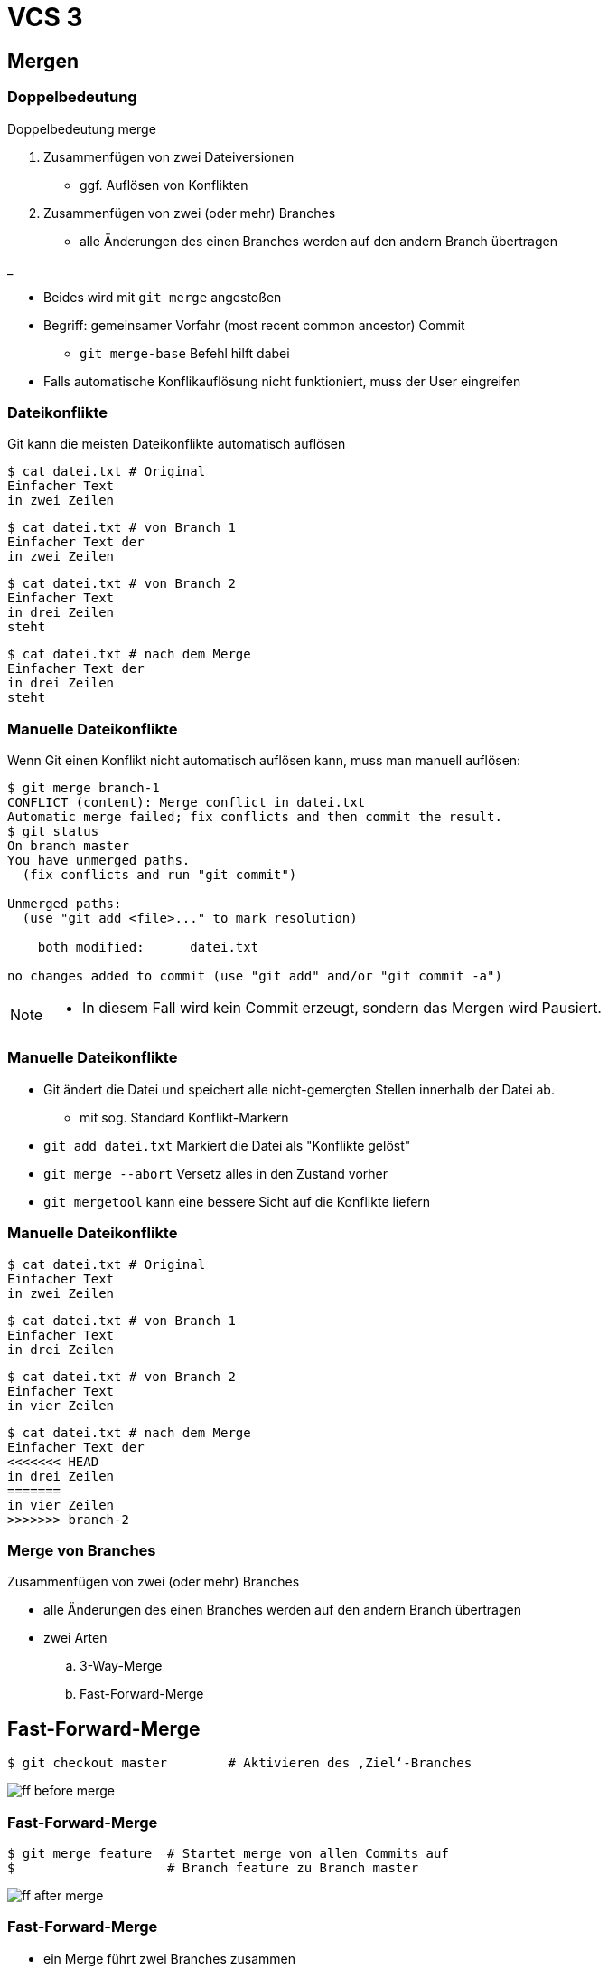 = VCS 3

:imagesdir: ../images/06-vcs3
:revealjs_slideNumber:
:revealjs_history:
:idprefix: slide_
:source-highlighter: highlightjs

== Mergen

[%notitle]
=== Doppelbedeutung

Doppelbedeutung [.blue]#merge#

. Zusammenfügen von zwei Dateiversionen
** ggf. Auflösen von Konflikten
. Zusammenfügen von zwei (oder mehr) Branches 
** alle Änderungen des einen Branches werden auf den andern Branch übertragen

_

* Beides wird mit `git merge` angestoßen
* Begriff: [.blue]#gemeinsamer Vorfahr# (most recent common ancestor) Commit
** `git merge-base` Befehl hilft dabei
* Falls automatische Konflikauflösung nicht funktioniert, muss der User eingreifen

=== Dateikonflikte

Git kann die meisten Dateikonflikte automatisch auflösen

[source, shell]
----
$ cat datei.txt # Original
Einfacher Text
in zwei Zeilen
----
[source, shell]
----
$ cat datei.txt # von Branch 1
Einfacher Text der
in zwei Zeilen
----
[source, shell]
----
$ cat datei.txt # von Branch 2
Einfacher Text
in drei Zeilen
steht
----
[source, shell]
----
$ cat datei.txt # nach dem Merge
Einfacher Text der
in drei Zeilen
steht
----

=== Manuelle Dateikonflikte

Wenn Git einen Konflikt nicht automatisch auflösen kann, muss man manuell auflösen:

[source, shell]
----
$ git merge branch-1
CONFLICT (content): Merge conflict in datei.txt
Automatic merge failed; fix conflicts and then commit the result.
$ git status
On branch master
You have unmerged paths.
  (fix conflicts and run "git commit")

Unmerged paths:
  (use "git add <file>..." to mark resolution)

    both modified:      datei.txt

no changes added to commit (use "git add" and/or "git commit -a")
----

[NOTE.speaker]
--
* In diesem Fall wird kein Commit erzeugt, sondern das Mergen wird Pausiert.
--

=== Manuelle Dateikonflikte

* Git ändert die Datei und speichert alle nicht-gemergten Stellen innerhalb der Datei ab.
** mit sog. Standard [.blue]#Konflikt-Markern#
* `git add datei.txt` Markiert die Datei als "Konflikte gelöst"
* `git merge --abort` Versetz alles in den Zustand vorher
* `git mergetool` kann eine bessere Sicht auf die Konflikte liefern

=== Manuelle Dateikonflikte
[source, shell]
----
$ cat datei.txt # Original
Einfacher Text
in zwei Zeilen
----
[source, shell]
----
$ cat datei.txt # von Branch 1
Einfacher Text
in drei Zeilen
----
[source, shell]
----
$ cat datei.txt # von Branch 2
Einfacher Text
in vier Zeilen
----
[source, shell]
----
$ cat datei.txt # nach dem Merge
Einfacher Text der
<<<<<<< HEAD
in drei Zeilen
=======
in vier Zeilen
>>>>>>> branch-2
----

=== Merge von Branches

Zusammenfügen von zwei (oder mehr) Branches 

* alle Änderungen des einen Branches werden auf den andern Branch übertragen
* zwei Arten
.. 3-Way-Merge
.. Fast-Forward-Merge


== Fast-Forward-Merge

[source, shell]
----
$ git checkout master        # Aktivieren des ‚Ziel‘-Branches
----

[.stretch]
image::ff-before-merge.png[]

=== Fast-Forward-Merge

[source, shell]
----
$ git merge feature  # Startet merge von allen Commits auf
$                    # Branch feature zu Branch master
----

[.stretch]
image::ff-after-merge.png[]

=== Fast-Forward-Merge

* ein Merge führt zwei Branches zusammen
* ein Merge wird immer zu dem aktiven Branch hin ausgeführt
* Nur wenn es einen [.blue]#linearen Pfad# von der Spitze des Ziel-Branches zur Spitze des Quell-Branches gibt
* Verändert niemals Dateien

[source, shell]
----
$ git checkout master         # Aktivieren des ‚Ziel‘-Branches
$ git merge feature           # Startet merge von allen Commits auf
$                             # Branch feature zu Branch master
$ git merge --ff-only feature # Starte merge nur, wenn FF möglich ist
----

== 3-Way-Merge


[source, shell]
----
$ git checkout master        # Aktivieren des ‚Ziel‘-Branches
----

[.stretch]
image::3wm-before-merge.png[]

=== 3-Way-Merge

----
$ git merge feature           # Startet merge von ‚Quell‘-Branch
----

[.stretch]
image::3wm-after-merge.png[]

=== 3-Way-Merge

* ein Merge führt zwei Branches zusammen
* ein Merge wird immer zu dem aktiven Branch hin ausgeführt (wie FF)
* es entsteht ein [.blue]#neuer Commit#

[source, shell]
----
$ git checkout master  # Aktivieren des ‚Ziel‘-Branches
$ git merge feature    # Startet merge von ‚Quell‘-Branch
$ git merge --abort    # Abbrechen eines begonnenen Merges 
$                      # (der Konflikte hat)
$ git commit           # abschliessen eines Merges, 
$                      # bei dem Konflikte manuell behoben wurden
$ git reset --hard ORIG_HEAD  # Macht ein versehentlichen und
$                             # abgeschlossenen Merge rückgängig
----

== Rebase

* Ist einer Alternative zum 3-Way-Merge
** Vermeidet den Merge-Commit, indem die Vorraussetzung für ein Fast-Forward geschaffen wird

=== Rebase Start

[.stretch]
image::rebase-before.png[]

[%notitle]
=== Rebase Alternative

So würde ein _3-Way-Merge_ aussehen

[source, shell]
----
$ git checkout master   # aktivieren des Ziel-Branches
$ git merge experiment  # Starten des Merge von experiment 
$                       # in master hinein
----

[.stretch]
image::rebase-alternative-merge.png[]


[%notitle]
=== Rebase

Stattdessen: Vorbereitung per _rebase_

[source, shell]
----
$ git checkout experiment  # aktivieren des Quell-Branches 
$       # die "Quelle" des Merges, den wir per rebase vorbereiten
$ git rebase master        # Starten des Rebasing 
$       # "master" als neue Basis für alle Commits 
$       # auf branch "experiment"
----

[.stretch]
image::rebase.png[]

[%notitle]
=== Rebase

gefolgt von: _fast-forward_ Merge

[source, shell]
----
$ git checkout master   # aktivieren des Ziel-Branches
$ git merge experiment  # Starten des Merge von experiment 
$                       # in master hinein
----

[.stretch]
image::ff-after-rebase.png[]

=== Rebase

* ein Rebase wird immer auf dem aktiven Branch durchführt
** Verändert alle Commits, die bisher auf dem aktiven Branch gemacht wurden
** Ziel und Quelle sind hier anders, als beim (folgenden) Merge
** ggf. manuelle Konfliktbehebung, wie beim Merge nötig
* Verändert alle Commits des Quelle-Branches


=== Rebase Kommandos

[source, shell]
----
## Aktivieren des Branches, der rebased werden soll
$ git checkout feature
## Startet rebase: neue Basis für den aktiven Branch
$ git rebase master
## Macht ein versehentliches Rebase rückgängig
$ git reset --hard ORIG_HEAD
## fügt Datei, die manuell bereinigt werden musste, zum Rebase hinzu
$ git add former-conflicted.txt 
## Fortsetzen des Rebasing, nachdem Konflikte bereinigt wurden
$ git rebase –-continue
## Abbruch des Rebasing (jederzeit möglich)
$ git rebase --abort
----


=== Rebase Vorteile

* kein unnötiger commit _C5_
* klar lesbare Historie
* Wenn jmd. anderes deine Änderung integrieren soll, dann ist es einfacher, wenn du einen Rebase machst, anstatt dass er einen 3-Way-Merge machen muss.
** Verlagern der Verantwortung

== Quellen

* Atlassian Tutorials
[.small]#https://www.atlassian.com/git/tutorials/using-branches#
* Git Pro Buch - Was ist ein Branch
[.small]#https://git-scm.com/book/de/v1/Git-Branching-Was-ist-ein-Branch#
* Git Pro Buch - Rebasing
[.small]#https://git-scm.com/book/de/v1/Git-Branching-Rebasing#
